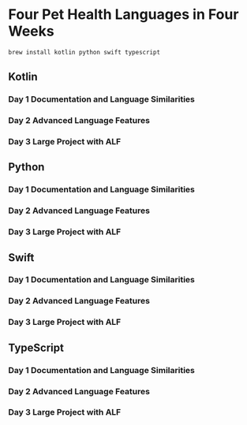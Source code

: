 * Four Pet Health Languages in Four Weeks

#+begin_src sh
brew install kotlin python swift typescript
#+end_src

** Kotlin

*** Day 1 Documentation and Language Similarities

*** Day 2 Advanced Language Features

*** Day 3 Large Project with ALF

** Python

*** Day 1 Documentation and Language Similarities

*** Day 2 Advanced Language Features

*** Day 3 Large Project with ALF

** Swift

*** Day 1 Documentation and Language Similarities

*** Day 2 Advanced Language Features

*** Day 3 Large Project with ALF

** TypeScript

*** Day 1 Documentation and Language Similarities

*** Day 2 Advanced Language Features

*** Day 3 Large Project with ALF
